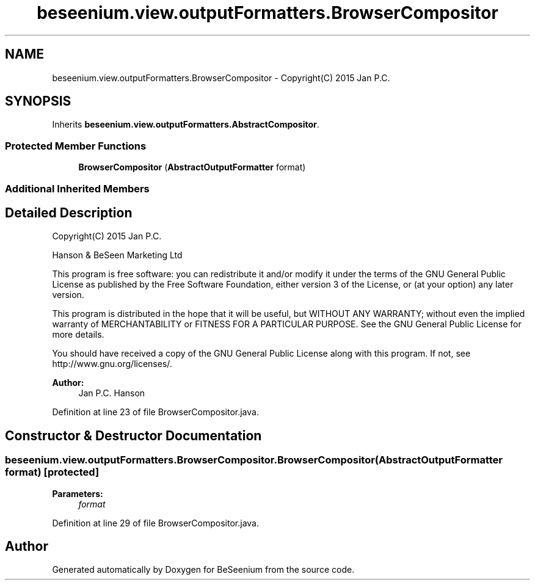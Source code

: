 .TH "beseenium.view.outputFormatters.BrowserCompositor" 3 "Thu Sep 17 2015" "Version 1.0.0-Alpha" "BeSeenium" \" -*- nroff -*-
.ad l
.nh
.SH NAME
beseenium.view.outputFormatters.BrowserCompositor \- Copyright(C) 2015 Jan P\&.C\&.  

.SH SYNOPSIS
.br
.PP
.PP
Inherits \fBbeseenium\&.view\&.outputFormatters\&.AbstractCompositor\fP\&.
.SS "Protected Member Functions"

.in +1c
.ti -1c
.RI "\fBBrowserCompositor\fP (\fBAbstractOutputFormatter\fP format)"
.br
.in -1c
.SS "Additional Inherited Members"
.SH "Detailed Description"
.PP 
Copyright(C) 2015 Jan P\&.C\&. 

Hanson & BeSeen Marketing Ltd
.PP
This program is free software: you can redistribute it and/or modify it under the terms of the GNU General Public License as published by the Free Software Foundation, either version 3 of the License, or (at your option) any later version\&.
.PP
This program is distributed in the hope that it will be useful, but WITHOUT ANY WARRANTY; without even the implied warranty of MERCHANTABILITY or FITNESS FOR A PARTICULAR PURPOSE\&. See the GNU General Public License for more details\&.
.PP
You should have received a copy of the GNU General Public License along with this program\&. If not, see http://www.gnu.org/licenses/\&.
.PP
\fBAuthor:\fP
.RS 4
Jan P\&.C\&. Hanson 
.RE
.PP

.PP
Definition at line 23 of file BrowserCompositor\&.java\&.
.SH "Constructor & Destructor Documentation"
.PP 
.SS "beseenium\&.view\&.outputFormatters\&.BrowserCompositor\&.BrowserCompositor (\fBAbstractOutputFormatter\fP format)\fC [protected]\fP"

.PP
\fBParameters:\fP
.RS 4
\fIformat\fP 
.RE
.PP

.PP
Definition at line 29 of file BrowserCompositor\&.java\&.

.SH "Author"
.PP 
Generated automatically by Doxygen for BeSeenium from the source code\&.
